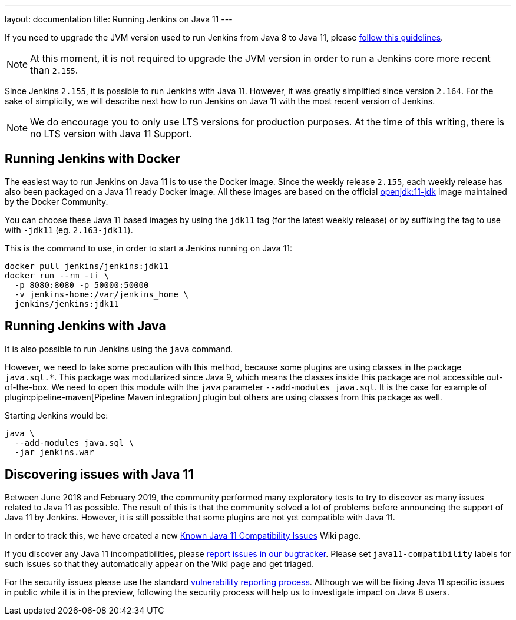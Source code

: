 ---
layout: documentation
title: Running Jenkins on Java 11
---

If you need to upgrade the JVM version used to run Jenkins from Java 8 to Java 11, please link:/doc/administration/requirements/upgrade-java-guidelines[follow this guidelines].

NOTE: At this moment, it is not required to upgrade the JVM version in order to run a Jenkins core more recent than `2.155`.

Since Jenkins `2.155`, it is possible to run Jenkins with Java 11.
However, it was greatly simplified since version `2.164`. 
For the sake of simplicity, we will describe next how to run Jenkins on Java 11 with the most recent version of Jenkins.

NOTE: We do encourage you to only use LTS versions for production purposes. 
At the time of this writing, there is no LTS version with Java 11 Support.

== Running Jenkins with Docker

The easiest way to run Jenkins on Java 11 is to use the Docker image.
Since the weekly release `2.155`, each weekly release has also been packaged on a Java 11 ready Docker image.
All these images are based on the official link:https://hub.docker.com/r/_/openjdk/[openjdk:11-jdk] image maintained by the Docker Community.

You can choose these Java 11 based images by using the `jdk11` tag (for the latest weekly release) or by suffixing the tag to use with `-jdk11` (eg. `2.163-jdk11`).

This is the command to use, in order to start a Jenkins running on Java 11: 

[source, shell]
----
docker pull jenkins/jenkins:jdk11
docker run --rm -ti \
  -p 8080:8080 -p 50000:50000
  -v jenkins-home:/var/jenkins_home \
  jenkins/jenkins:jdk11
----

== Running Jenkins with Java

It is also possible to run Jenkins using the `java` command.

However, we need to take some precaution with this method, because some plugins are using classes in the package `java.sql.*`.
This package was modularized since Java 9, which means the classes inside this package are not accessible out-of-the-box.
We need to open this module with the `java` parameter `--add-modules java.sql`.
It is the case for example of plugin:pipeline-maven[Pipeline Maven integration] plugin but others are using classes from this package as well.

Starting Jenkins would be:

[source, shell]
----
java \
  --add-modules java.sql \
  -jar jenkins.war
----

== Discovering issues with Java 11

Between June 2018 and February 2019, the community performed many exploratory tests to try to discover as many issues related to Java 11 as possible.
The result of this is that the community solved a lot of problems before announcing the support of Java 11 by Jenkins.
However, it is still possible that some plugins are not yet compatible with Java 11.

In order to track this, we have created a new link:https://wiki.jenkins.io/display/JENKINS/Known+Java+11+Compatibility+issues[Known Java 11 Compatibility Issues] Wiki page.

If you discover any Java 11 incompatibilities, please link:https://wiki.jenkins.io/display/JENKINS/How+to+report+an+issue[report issues in our bugtracker].
Please set `java11-compatibility` labels for such issues so that they automatically appear on the Wiki page and get triaged.

For the security issues please use the standard link:https://jenkins.io/security/#reporting-vulnerabilities[vulnerability reporting process].
Although we will be fixing Java 11 specific issues in public while it is in the preview, following the security process will help us to investigate impact on Java 8 users.
